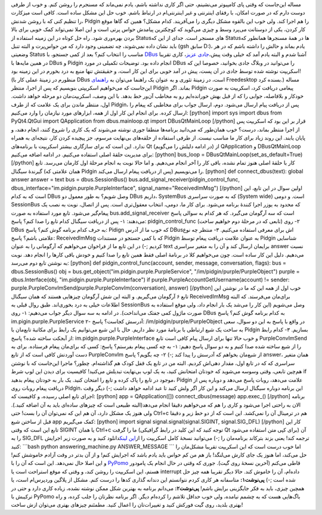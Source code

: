 .. title: راهنمای کوتاه کار با DBus در پایتون (نوشتن روبات پاسخگو برای Pidgin) 
.. date: 2012/9/26 15:52:57

مساله این‌جاست که وقتی پای کامپیوتر می‌نشینم‌، حتی اگر کاری نداشته
باشم‌، یادم نمی‌ماند که مسنجرم را روشن کنم‌. و خوب از طرفی دوست دارم که
در صورت امکان‌، با رفقای اینترنتی و غیر اینترنتی‌ام در ارتباط باشم‌. خوب
حل این مشکل ساده است‌. کافی است میز‌کارت را تنظیم کنی که با روشن شدنش‌،
Pidgin را هم اجرا کند‌. ولی خوب این بالقوه مشکل دیگری را می‌آفریند. کدام
مشکل؟ همین که گاها موقع کار کردن‌، یکی از دوستانت می‌پرد وسط و چیزی
می‌گوید که کوچکترین پیامدش حواس پرتی است و این اصلا نمی‌تواند کمک خوبی
برای بالا بردن بهره‌وری شود. راه حل کوتاه در این زمینه استفاده از
Status‌های مسنجر است‌. جدای از این که Status‌ها در همهٔ مسنجر‌ها همانطور
که باید نشان داده نمی‌شوند‌، چه تضمینی وجود دارد که من حواس‌پرت و البته
تنبل (gsh سابق D:)، یادم بماند و حالش را داشته باشم که در هر وضعیتی
Status مناسب را انتخاب کنم‌؟ بعد از کمی جستجو‌، با
`DBus <http://dbus.freedesktop.org/>`__ آشنا شدم و البته یادم آمد که
خیلی وقت پیش‌،\ `جادی
عزیز‌ <http://jadi.net/2011/07/linux-chera-command-line/>`__\ ، کاری
تقریبا در همین مایه‌ها با DBus و Pidgin انجام داده بود‌. توضیحات تکمیلی
در مورد DBus را می‌توانید در وبلاگ جادی بخوانید‌، خصوصا این که اسکریپت
نوشته شده توسط جادی در آن پست‌، پیش در آمد خوبی برای این کار است‌، و
حقیقتش تنها منبع به درد بخورم در این زمینه بود‌! (منظورم در زمینهٔ عملی
کار با DBus است‌، در زمینهٔ تئوری و به عنوان یک راهنما می‌توان به
`راهنمای <http://dbus.freedesktop.org/doc/dbus-python/doc/tutorial.html>`__
Freedesktop بسنده کرد‌.) مساله این‌جاست که می‌خواهیم اسکریپتی بنویسیم که
پس از اجرا‌، منتظر Pidgin بماند‌. اگر Pidgin پیغامی دریافت کرد‌، اسکریپت
به صورت خود‌کار و بلافاصله‌، جوابی را که از قبل بهش خورانده‌ایم رو به
مخاطب آن‌ور خط بدهد‌. با این وصف‌، اسکریپت‌مان دو مرحله خواهد داشت‌.
اول‌، منتظر ماندن برای یک علامت که از طرف Pidgin‌، پس از دریافت پیام
ارسال می‌شود‌. دوم‌، ارسال جواب برای مخاطبی که پیغام را ارسال کرده‌.
برای انجام این کار اول از همه‌، ابزار‌های مورد نیازمان را وارد می‌کنیم‌:
[python] import sys import dbus from PyQt4.QtGui import QApplication
from dbus.mainloop.qt import DBusQtMainLoop [/python] قرار بر این بود که
اسکریپت پس از اجرا منتظر بماند‌، درست؟ خوب همان‌طور که می‌دانید
برنامه‌ها منطقا جوری نوشته می‌شوند که یک کاری را شروع کنند‌، انجام
دهند‌، و پایان یابند‌. این روند زیاد برای کار ما مناسب نیست‌. از طرفی
استفاده از حلقه‌های بی‌نهایت مرسوم‌‌، جز پیچیده کردن کار‌، نتیجه‌ای به
همراه ندارد‌. این است که برای سازگاری بیشتر اسکریپت با برنامه‌های Qt (در
ادامه دلیلش را می‌گویم) از QApplication و DBusQtMainLoop برای مدیریت
حلقهٔ اصلی استفاده می‌کنیم‌. در ادامه اضافه می‌کنیم: [python] bus\_loop
= DBusQtMainLoop(set\_as\_default=True) [/python] کار با حلقهٔ اصلی هنوز
تمام نشده‌، باقی کار را آخر انجام می‌دهیم‌. و اما حالا نوبت به انجام
مرحلهٔ اول کارمان می‌رسد. تابع گیرندهٔ سیگنال (همان علامتی که Pidgin پس
از دریافت پیغام ارسال می‌کند) را می‌نویسیم‌. [python] def
connect\_dbus(text): global answer answer = text bus = dbus.SessionBus()
bus.add\_signal\_receiver(pidgin\_control\_func,
dbus\_interface="im.pidgin.purple.PurpleInterface",
signal\_name="ReceivedImMsg") [/python] اولین سوال در این تابع‌، این است
که به کدام DBus وصل شویم؟ به طور معمول دو DBus داریم‌، SystemBus که به
صورت سراسری (System wide) است‌‌. و دومی SessionBus که محدود به یوزر اجرا
کنندهٔ برنامه می‌شود‌. برای کار ما‌، دومی‌، انتخاب معقول‌تری است‌. پس از
اتصال‌، نوبت به نصب یک پیغام‌گیر می‌شود‌. تابع مورد استفاده به صورت
bus.add\_signal\_receiver است که سه آرگومان می‌گیرد‌. که هر کدام به
سوالی پاسخ می‌دهند‌: ۱- پس از دریافت سیگنال کدام تابع را صدا کنم؟ پاسخ:
pidgin\_control\_func (تابعی که در مرحلهٔ دوم خواهیم ساخت) ۲- روی DBus
به حرف کدام برنامه گوش کنم؟ پاسخ: Pidign که خوب ما از آدرس DBusاش برای
معرفی استفاده می‌کنیم‌. ۳- منتظر چه نوع علامتی باشم؟ پاسخ: ReceivedImMsg
که با کمی جستجو در مستندات Pidgin به عنوان علامت دریافت پیغام توسط
Pidgin شناسایی کردیم ;-) در این تابع ما از فراخوان می‌خواهیم که آرگومانی
را به عنوان text برایمان ارسال کند و آن را به متغیر سراسری answer نسبت
می‌دهیم‌. دلیل این کار ساده است‌. چون می‌خواهیم کلا در برنامهٔ اصلی فقط
همین تابع را صدا کنیم و خودش باقی کار‌ها را انجام دهد. نوبت به نوشتن
تابع دوم می‌رسد‌: [python] def pidgin\_control\_func(account, sender,
message, conversation, flags): bus = dbus.SessionBus() obj =
bus.get\_object("im.pidgin.purple.PurpleService",
"/im/pidgin/purple/PurpleObject") purple = dbus.Interface(obj,
"im.pidgin.purple.PurpleInterface") if
purple.PurpleAccountGetUsername(account) != sender:
purple.PurpleConvImSend(purple.PurpleConvIm(conversation), answer)
[/python] خوب اول از همه این که ما در نوشتن این تابع ۶ آرگومان
می‌گیریم‌. و البته این شش آرگومان چیز‌هایی هستند که همان سیگنال
ReceivedImMsg برای‌مان می‌فرستد‌. که البته اطلاعات خیلی به درد
بخوری‌اند‌. طبق روال قبلی به SessionBus وصل می‌شویم (این کار را می‌شد یک
بار انجام داد‌، ولی موقع استفاده به صورت ماژول کمی جفتک می‌انداخت). در
ادامه به سه سوال دیگر جواب می‌دهیم: ۱- روی DBus به کدام برنامه گوش کنم؟
پاسخ im.pigin.purple.PurpleService ۲- آدرسش کجاست؟ پاسخ:
‎/im/pidgin/purple/PurpleObject در واقع با پاسخ به این دو سوال‌، سعی به
ساخت یک شیع ارتباطی با برنامهٔ مورد نظر داریم‌. حال با این شیع می‌توانیم
یک رابط برای مکاتبهٔ تابع‌مان با Pidgin بسازیم‌. ۳- کدام رابط از آبجکت
ساخته شده؟ پاسخ: im.pidgin.purple.PurpleInterface و خوب حالا تنها برای
ارسال پیام کافی است تابع PurpleConvImSend را از شیع ساخته شده صدا کنیم‌
و به دو سوال پاسخ دهیم: ۱- به چه کسی پیغام بفرستم؟ پاسخ: کسی که برای‌مان
پیغام فرستاده‌. برای به دست آوردنش کافی است که از تابع PurpleConvIm از
شیع‌مان بخواهم که آدرسش را پیدا کند ;-) ۲- چه بگویم؟ پاسخ answer‌‌، همان
متغیر سراسری که که در تابع اول‌، مقدار دهی‌اش کردیم‌. البته من در تابع
یک قفل کودک هم گذاشته‌ام‌. چطور؟ ماجرا این‌جاست که با نوشتن هم‌چین
تابعی‌، وقتی وسوسه می‌شوید که خود‌تان امتحانش کنید‌، به یک لوپ بی‌نهایت
تبدیلش می‌کنید! کافیسیت برای دیدن این لوپ شرط if موجود در تابع را پاک
کرده و تابع را امتحان کنید‌. یک بار به خود‌تان پیغام بدهید‌، Pidgin
علامت می‌دهد‌، روبات پاسخ می‌دهد و دوباره پس از دریافت پیغام روبات روی
Pidgin‌، این برنامه دوباره سیگنال ارسال می‌کند و این کار اگر ولش کنید تا
عبد ادامه خواهد داشت ;-) دیگر وقت اجرای تابع اصلی رسیده‌، و کافیست که:
[python] app = QApplication([]) connect\_dbus(message) app.exec\_()
[/python] برنامه الان به راحتی اجرا می‌شود و کاری را هم که می‌خواهیم
دقیقا انجام می‌دهد(البته طبیعی است که چیز‌های ساده‌ای باید به آن اضافه
کنید‌.)‌. ولی هنوز یک مشکل دارد‌، آن هم این که نمی‌توان آن را بست‌! حتی
Ctrl+c هم در ترمینال آن را نمی‌کشد‌. این است که از دو خط زیر و دقیقا قبل
از ساختن شیع app کمک می‌گیریم: [python] import signal
signal.signal(signal.SIGINT, signal.SIG\_DFL) [/python] کار این تابع این
است که وقتی SIGINT یا همان Ctrl+c ما را گرفت (توجه کنید که این کلید در
رابط گرافیکی Qt برای کپی متن استفاده می‌شود) آن را به SIG\_DFL ترجمه
کند‌! یعنی بزند بترکاند برنامه‌مان را ;-) می‌توانید نسخهٔ کامل اسکریپت
را از\ `این
لینک <https://github.com/shahinism/PyPomo/raw/master/src/answering_machine.py>`__\ دانلود
کنید و به صورت زیر اجرایش کنید: \`\`\`bash python answering\_machine.py
ANSWER\_MESSAGE \`\`\` اما خوب درست است که این اسکریپت تقریبا مشکل‌مان
را حل می‌کند‌، اما هنوز یک جای کارش می‌لنگد‌! باز هم من کم حواس باید
یادم باشد که اجرایش کنم‌! و از آن بد‌تر در وقت آزادم خاموشش کنم‌! و این
اصلا حال نمی‌دهد‌. این است که آن را با
`PyPomo <http://shahinism.github.com/PyPomo/>`__ قاطی می‌کنم‌ (آخرین
نسخهٔ روی گیت). جوری که وقتی در حال انجام یک پامودور هستم‌، این اسکریپت
را روشن کند‌، و وقتی که موقع استراحت است یا interrupt داده‌ام‌، آن را
خاموش کند‌. حالا دیگر تقریبا همه چیز حل شده است ;-) **پی‌نوشت۱:**
متاسفانه هر کاری کردم نتوانستم این دندانه گذاری کد‌ها را درست کنم‌. مشکل
از پلاگین وردپرس‌ام است‌، یا همچین چیزی‌، باید به فکر جایگزینی برایش
باشم‌! **پی‌نوشت۲:** می‌دانم برنامه به بهترین شکل ممکن نوشته نشده‌،
زیاده کاری دارد و حتی در ترکیبش با PyPomo باگ‌هایی هست که به چشمم
نیامده‌، ولی خوب حداقل تلاشم را کرده‌ام دیگر‌. اگر برنامه نظرتان را جلب
کرده‌، و راه بهتری بلدید‌، روی گیت فورکش کنید و تغییرات‌تان را اعمال
کنید‌. مطمئنم چیز‌های بهتری می‌توان ازش ساخت‌!
